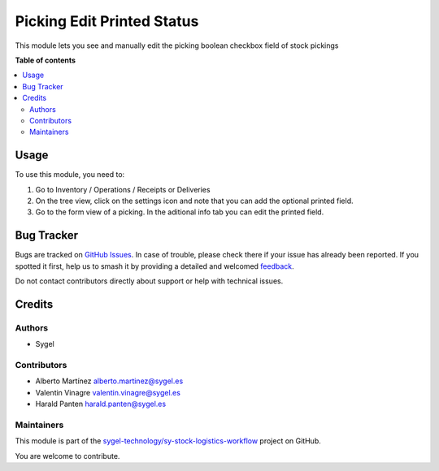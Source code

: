 ===========================
Picking Edit Printed Status
===========================

.. 
   !!!!!!!!!!!!!!!!!!!!!!!!!!!!!!!!!!!!!!!!!!!!!!!!!!!!
   !! This file is generated by oca-gen-addon-readme !!
   !! changes will be overwritten.                   !!
   !!!!!!!!!!!!!!!!!!!!!!!!!!!!!!!!!!!!!!!!!!!!!!!!!!!!
   !! source digest: sha256:8dc198f6c07781b39b0f35395998a151efdc1196585fa1ec3f04be15090e43dc
   !!!!!!!!!!!!!!!!!!!!!!!!!!!!!!!!!!!!!!!!!!!!!!!!!!!!

.. |badge1| image:: https://img.shields.io/badge/maturity-Beta-yellow.png
    :target: https://odoo-community.org/page/development-status
    :alt: Beta
.. |badge2| image:: https://img.shields.io/badge/licence-AGPL--3-blue.png
    :target: http://www.gnu.org/licenses/agpl-3.0-standalone.html
    :alt: License: AGPL-3
.. |badge3| image:: https://img.shields.io/badge/github-sygel--technology%2Fsy--stock--logistics--workflow-lightgray.png?logo=github
    :target: https://github.com/sygel-technology/sy-stock-logistics-workflow/tree/16.0/picking_edit_printed_status
    :alt: sygel-technology/sy-stock-logistics-workflow

|badge1| |badge2| |badge3|

This module lets you see and manually edit the picking boolean checkbox
field of stock pickings

**Table of contents**

.. contents::
   :local:

Usage
=====

To use this module, you need to:

1. Go to Inventory / Operations / Receipts or Deliveries
2. On the tree view, click on the settings icon and note that you can
   add the optional printed field.
3. Go to the form view of a picking. In the aditional info tab you can
   edit the printed field.

Bug Tracker
===========

Bugs are tracked on `GitHub Issues <https://github.com/sygel-technology/sy-stock-logistics-workflow/issues>`_.
In case of trouble, please check there if your issue has already been reported.
If you spotted it first, help us to smash it by providing a detailed and welcomed
`feedback <https://github.com/sygel-technology/sy-stock-logistics-workflow/issues/new?body=module:%20picking_edit_printed_status%0Aversion:%2016.0%0A%0A**Steps%20to%20reproduce**%0A-%20...%0A%0A**Current%20behavior**%0A%0A**Expected%20behavior**>`_.

Do not contact contributors directly about support or help with technical issues.

Credits
=======

Authors
-------

* Sygel

Contributors
------------

- Alberto Martínez alberto.martinez@sygel.es
- Valentin Vinagre valentin.vinagre@sygel.es
- Harald Panten harald.panten@sygel.es

Maintainers
-----------

This module is part of the `sygel-technology/sy-stock-logistics-workflow <https://github.com/sygel-technology/sy-stock-logistics-workflow/tree/16.0/picking_edit_printed_status>`_ project on GitHub.

You are welcome to contribute.
